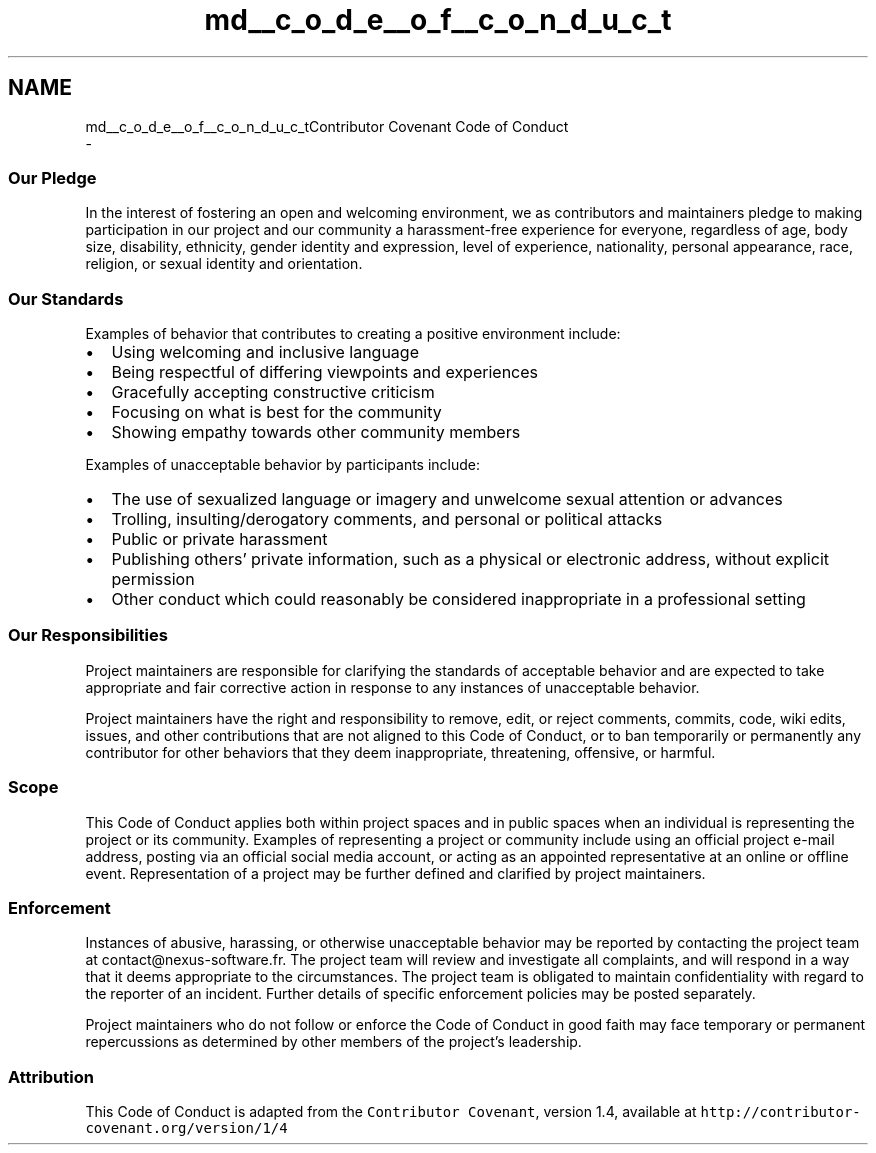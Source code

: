 .TH "md__c_o_d_e__o_f__c_o_n_d_u_c_t" 3 "Mon Nov 6 2017" "Version 1.0.0" "pamela" \" -*- nroff -*-
.ad l
.nh
.SH NAME
md__c_o_d_e__o_f__c_o_n_d_u_c_tContributor Covenant Code of Conduct 
 \- 
.SS "Our Pledge"
.PP
In the interest of fostering an open and welcoming environment, we as contributors and maintainers pledge to making participation in our project and our community a harassment-free experience for everyone, regardless of age, body size, disability, ethnicity, gender identity and expression, level of experience, nationality, personal appearance, race, religion, or sexual identity and orientation\&.
.PP
.SS "Our Standards"
.PP
Examples of behavior that contributes to creating a positive environment include:
.PP
.IP "\(bu" 2
Using welcoming and inclusive language
.IP "\(bu" 2
Being respectful of differing viewpoints and experiences
.IP "\(bu" 2
Gracefully accepting constructive criticism
.IP "\(bu" 2
Focusing on what is best for the community
.IP "\(bu" 2
Showing empathy towards other community members
.PP
.PP
Examples of unacceptable behavior by participants include:
.PP
.IP "\(bu" 2
The use of sexualized language or imagery and unwelcome sexual attention or advances
.IP "\(bu" 2
Trolling, insulting/derogatory comments, and personal or political attacks
.IP "\(bu" 2
Public or private harassment
.IP "\(bu" 2
Publishing others' private information, such as a physical or electronic address, without explicit permission
.IP "\(bu" 2
Other conduct which could reasonably be considered inappropriate in a professional setting
.PP
.PP
.SS "Our Responsibilities"
.PP
Project maintainers are responsible for clarifying the standards of acceptable behavior and are expected to take appropriate and fair corrective action in response to any instances of unacceptable behavior\&.
.PP
Project maintainers have the right and responsibility to remove, edit, or reject comments, commits, code, wiki edits, issues, and other contributions that are not aligned to this Code of Conduct, or to ban temporarily or permanently any contributor for other behaviors that they deem inappropriate, threatening, offensive, or harmful\&.
.PP
.SS "Scope"
.PP
This Code of Conduct applies both within project spaces and in public spaces when an individual is representing the project or its community\&. Examples of representing a project or community include using an official project e-mail address, posting via an official social media account, or acting as an appointed representative at an online or offline event\&. Representation of a project may be further defined and clarified by project maintainers\&.
.PP
.SS "Enforcement"
.PP
Instances of abusive, harassing, or otherwise unacceptable behavior may be reported by contacting the project team at contact@nexus-software.fr\&. The project team will review and investigate all complaints, and will respond in a way that it deems appropriate to the circumstances\&. The project team is obligated to maintain confidentiality with regard to the reporter of an incident\&. Further details of specific enforcement policies may be posted separately\&.
.PP
Project maintainers who do not follow or enforce the Code of Conduct in good faith may face temporary or permanent repercussions as determined by other members of the project's leadership\&.
.PP
.SS "Attribution"
.PP
This Code of Conduct is adapted from the \fCContributor Covenant\fP, version 1\&.4, available at \fChttp://contributor-covenant\&.org/version/1/4\fP 
